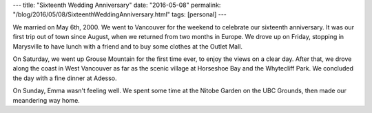 ---
title: "Sixteenth Wedding Anniversary"
date: "2016-05-08"
permalink: "/blog/2016/05/08/SixteenthWeddingAnniversary.html"
tags: [personal]
---



.. image:: https://scontent-sea1-1.xx.fbcdn.net/t31.0-0/q84/p600x600/13123263_10156850289205405_7143067544535873801_o.jpg
    :alt: Emma & George
    :width: 800

We married on May 6th, 2000.
We went to Vancouver for the weekend to celebrate our sixteenth anniversary.
It was our first trip out of town since August,
when we returned from two months in Europe.
We drove up on Friday,
stopping in Marysville to have lunch with a friend
and to buy some clothes at the Outlet Mall.

On Saturday, we went up Grouse Mountain for the first time ever,
to enjoy the views on a clear day.
After that, we drove along the coast in West Vancouver
as far as the scenic village at Horseshoe Bay
and the Whytecliff Park.
We concluded the day with a fine dinner at Adesso.

On Sunday, Emma wasn't feeling well.
We spent some time at the Nitobe Garden on the UBC Grounds,
then made our meandering way home.

.. _permalink:
    /blog/2016/05/08/SixteenthWeddingAnniversary.html
